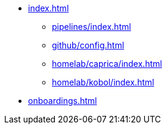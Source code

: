 * xref:index.adoc[]
** xref:pipelines/index.adoc[]
** xref:github/config.adoc[]
** xref:homelab/caprica/index.adoc[]
** xref:homelab/kobol/index.adoc[]
* xref:onboardings.adoc[]
